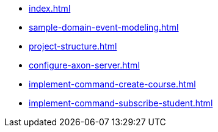 * xref:index.adoc[]
* xref:sample-domain-event-modeling.adoc[]
* xref:project-structure.adoc[]
* xref:configure-axon-server.adoc[]
* xref:implement-command-create-course.adoc[]
* xref:implement-command-subscribe-student.adoc[]
